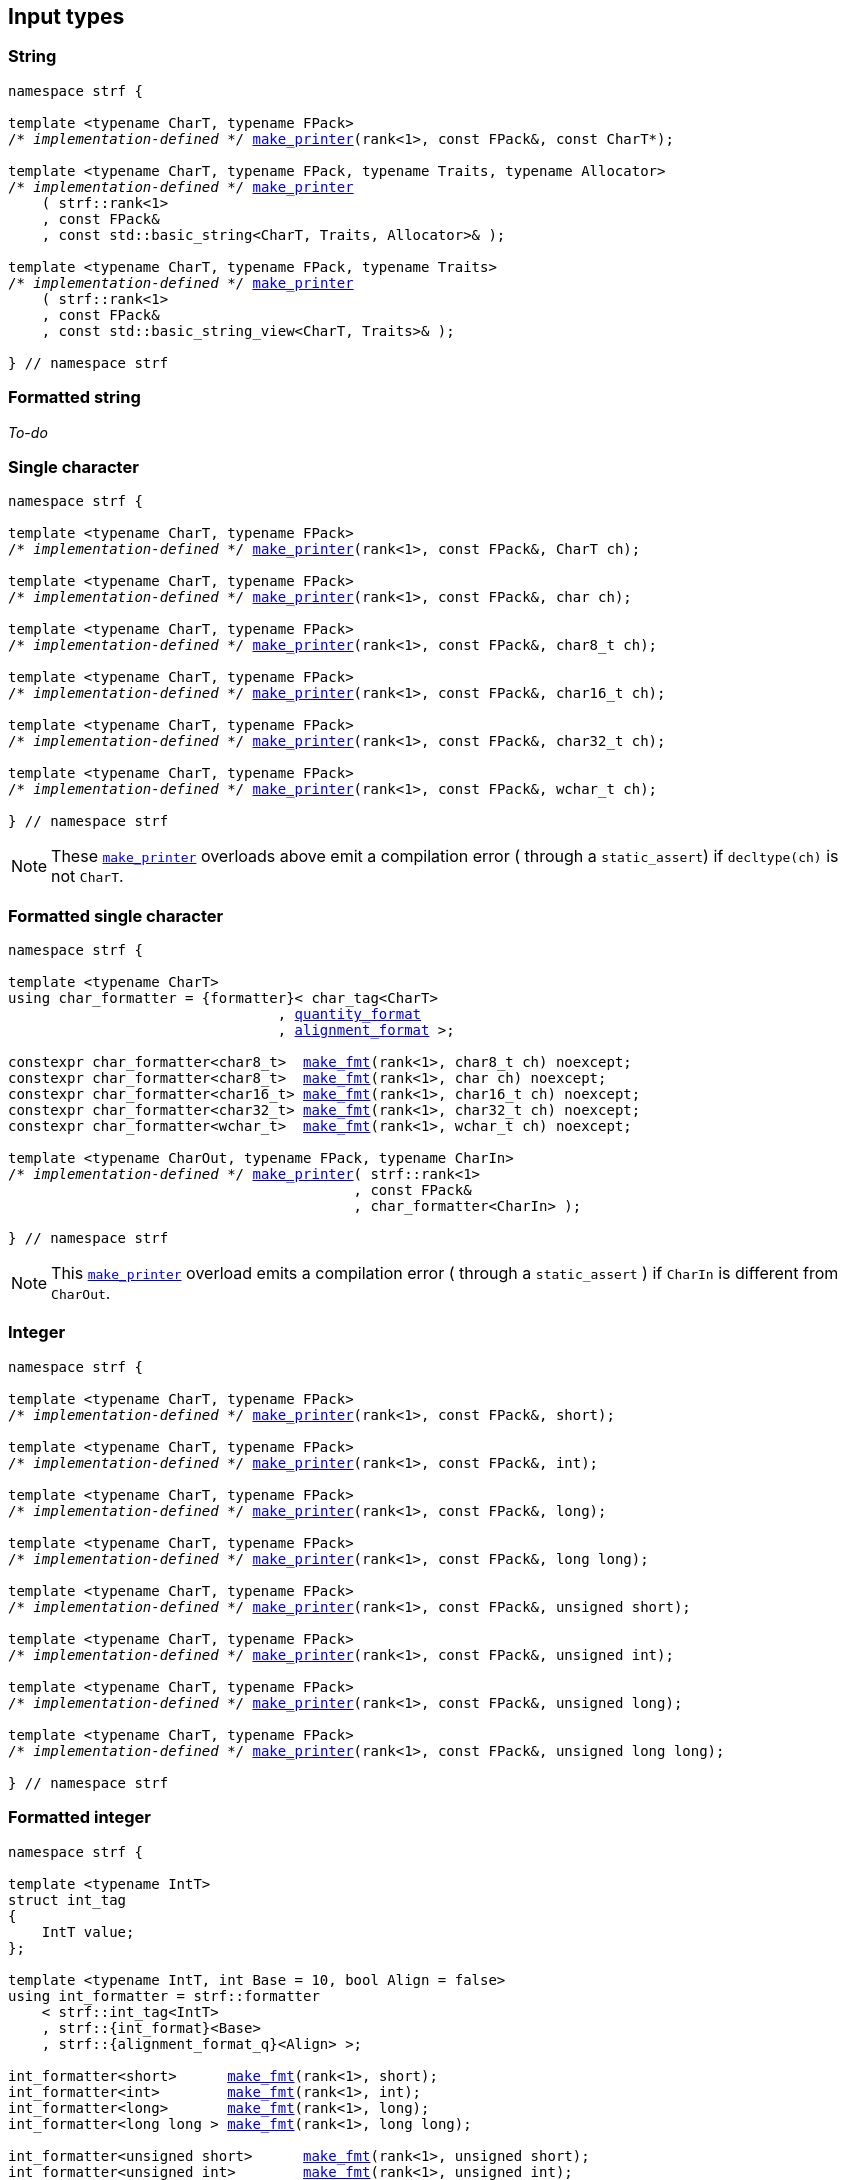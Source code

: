 ////
Distributed under the Boost Software License, Version 1.0.

See accompanying file LICENSE_1_0.txt or copy at
http://www.boost.org/LICENSE_1_0.txt
////

== Input types

=== String

[source,cpp,subs=normal]
----
namespace strf {

template <typename CharT, typename FPack>
/{asterisk} __implementation-defined__ {asterisk}/ <<make_printer,make_printer>>(rank<1>, const FPack&, const CharT*);

template <typename CharT, typename FPack, typename Traits, typename Allocator>
/{asterisk} __implementation-defined__ {asterisk}/ <<make_printer,make_printer>>
    ( strf::rank<1>
    , const FPack&
    , const std::basic_string<CharT, Traits, Allocator>& );

template <typename CharT, typename FPack, typename Traits>
/{asterisk} __implementation-defined__ {asterisk}/ <<make_printer,make_printer>>
    ( strf::rank<1>
    , const FPack&
    , const std::basic_string_view<CharT, Traits>& );

} // namespace strf
----

=== Formatted string

__To-do__
////
[source,cpp,subs=normal]
----
namespace strf {

template <typename CharT>
using string_formatter = {formatter}< /{asterisk} __implementation-defined__ {asterisk}/
                                  , {alignment_format} >;

constexpr string_formatter<char>     <<make_fmt,make_fmt>>(rank<1>, const char* str);
constexpr string_formatter<char8_t>  <<make_fmt,make_fmt>>(rank<1>, const char8_t* str);
constexpr string_formatter<char16_t> <<make_fmt,make_fmt>>(rank<1>, const char16_t* str);
constexpr string_formatter<char32_t> <<make_fmt,make_fmt>>(rank<1>, const char32_t* str);
constexpr string_formatter<wchar_t>  <<make_fmt,make_fmt>>(rank<1>, const wchar_t* str);

template <typename CharT, typename Traits, typename Allocator>
auto string_formatter<CharT> <<make_fmt,make_fmt>>
    ( rank<1>
    , const std::basic_string<CharT, Traits, Allocator>& str ) noexcept;

template <typename CharT, typename Traits>
auto string_formatter<CharT> <<make_fmt,make_fmt>>
    ( rank<1>
    , std::basic_string_view<CharT, Traits>& str ) noexcept;

template <typename CharT, typename FPack, typename CharIn>
/{asterisk} __implementation-defined__ {asterisk}/ <<make_printer,make_printer>>
    ( strf::rank<1>
    , const FPack&
    , const string_formatter<CharT>& );

} // namespace strf
----
////

=== Single character

[source,cpp,subs=normal]
----
namespace strf {

template <typename CharT, typename FPack>
/{asterisk} __implementation-defined__ {asterisk}/ <<make_printer,make_printer>>(rank<1>, const FPack&, CharT ch);

template <typename CharT, typename FPack>
/{asterisk} __implementation-defined__ {asterisk}/ <<make_printer,make_printer>>(rank<1>, const FPack&, char ch);

template <typename CharT, typename FPack>
/{asterisk} __implementation-defined__ {asterisk}/ <<make_printer,make_printer>>(rank<1>, const FPack&, char8_t ch);

template <typename CharT, typename FPack>
/{asterisk} __implementation-defined__ {asterisk}/ <<make_printer,make_printer>>(rank<1>, const FPack&, char16_t ch);

template <typename CharT, typename FPack>
/{asterisk} __implementation-defined__ {asterisk}/ <<make_printer,make_printer>>(rank<1>, const FPack&, char32_t ch);

template <typename CharT, typename FPack>
/{asterisk} __implementation-defined__ {asterisk}/ <<make_printer,make_printer>>(rank<1>, const FPack&, wchar_t ch);

} // namespace strf
----
NOTE: These <<make_printer,`make_printer`>> overloads above emit a compilation error ( through a `static_assert`) if `decltype(ch)` is not `CharT`.

=== Formatted single character

[source,cpp,subs=normal]
----
namespace strf {

template <typename CharT>
using char_formatter = {formatter}< char_tag<CharT>
                                , <<quantity_format,quantity_format>>
                                , <<alignment_format,alignment_format>> >;

constexpr char_formatter<char8_t>  <<make_fmt,make_fmt>>(rank<1>, char8_t ch) noexcept;
constexpr char_formatter<char8_t>  <<make_fmt,make_fmt>>(rank<1>, char ch) noexcept;
constexpr char_formatter<char16_t> <<make_fmt,make_fmt>>(rank<1>, char16_t ch) noexcept;
constexpr char_formatter<char32_t> <<make_fmt,make_fmt>>(rank<1>, char32_t ch) noexcept;
constexpr char_formatter<wchar_t>  <<make_fmt,make_fmt>>(rank<1>, wchar_t ch) noexcept;

template <typename CharOut, typename FPack, typename CharIn>
/{asterisk} __implementation-defined__ {asterisk}/ <<make_printer,make_printer>>( strf::rank<1>
                                         , const FPack&
                                         , char_formatter<CharIn> );

} // namespace strf
----

NOTE: This <<make_printer,`make_printer`>> overload emits a compilation error ( through a `static_assert` ) if `CharIn` is different from `CharOut`.

=== Integer

[source,cpp,subs=normal]
----
namespace strf {

template <typename CharT, typename FPack>
/{asterisk} __implementation-defined__ {asterisk}/ <<make_printer,make_printer>>(rank<1>, const FPack&, short);

template <typename CharT, typename FPack>
/{asterisk} __implementation-defined__ {asterisk}/ <<make_printer,make_printer>>(rank<1>, const FPack&, int);

template <typename CharT, typename FPack>
/{asterisk} __implementation-defined__ {asterisk}/ <<make_printer,make_printer>>(rank<1>, const FPack&, long);

template <typename CharT, typename FPack>
/{asterisk} __implementation-defined__ {asterisk}/ <<make_printer,make_printer>>(rank<1>, const FPack&, long long);

template <typename CharT, typename FPack>
/{asterisk} __implementation-defined__ {asterisk}/ <<make_printer,make_printer>>(rank<1>, const FPack&, unsigned short);

template <typename CharT, typename FPack>
/{asterisk} __implementation-defined__ {asterisk}/ <<make_printer,make_printer>>(rank<1>, const FPack&, unsigned int);

template <typename CharT, typename FPack>
/{asterisk} __implementation-defined__ {asterisk}/ <<make_printer,make_printer>>(rank<1>, const FPack&, unsigned long);

template <typename CharT, typename FPack>
/{asterisk} __implementation-defined__ {asterisk}/ <<make_printer,make_printer>>(rank<1>, const FPack&, unsigned long long);

} // namespace strf
----

=== Formatted integer

[source,cpp,subs=normal]
----
namespace strf {

template <typename IntT>
struct int_tag
{
    IntT value;
};

template <typename IntT, int Base = 10, bool Align = false>
using int_formatter = strf::formatter
    < strf::int_tag<IntT>
    , strf::{int_format}<Base>
    , strf::{alignment_format_q}<Align> >;

int_formatter<short>      <<make_fmt,make_fmt>>(rank<1>, short);
int_formatter<int>        <<make_fmt,make_fmt>>(rank<1>, int);
int_formatter<long>       <<make_fmt,make_fmt>>(rank<1>, long);
int_formatter<long long > <<make_fmt,make_fmt>>(rank<1>, long long);

int_formatter<unsigned short>      <<make_fmt,make_fmt>>(rank<1>, unsigned short);
int_formatter<unsigned int>        <<make_fmt,make_fmt>>(rank<1>, unsigned int);
int_formatter<unsigned long>       <<make_fmt,make_fmt>>(rank<1>, unsigned long);
int_formatter<unsigned long long > <<make_fmt,make_fmt>>(rank<1>, unsigned long long);

template <typename CharT, typename FPack, typename IntT, int Base, bool Align>
/{asterisk} __implementation-defined__ {asterisk}/ <<make_printer,make_printer>>( strf::rank<1>
                                         , const FPack&
                                         , int_formatter<IntT, Base, Align> );
} // namespace strf
----

=== Floating point

[source,cpp,subs=normal]
----
namespace strf {

template <typename CharT, typename FPack>
/{asterisk} __implementation-defined__ {asterisk}/ <<make_printer,make_printer>>(rank<1>, const FPack&, float);

template <typename CharT, typename FPack>
/{asterisk} __implementation-defined__ {asterisk}/ <<make_printer,make_printer>>(rank<1>, const FPack&, double);

// long double not supported
template <typename CharT, typename FPack>
void <<make_printer,make_printer>>(rank<1>, const FPack&, long double) = delete;

} // namespace strf
----

=== Formatted floating point

[source,cpp,subs=normal]
----
namespace strf {

template<typename FloatT, bool Align = false>
using float_formatter = {formatter}< FloatT
                                   , {float_format}
                                   , {alignment_format_q}<Align> >;

float_formatter<float,  false> <<make_fmt,make_fmt>>(rank<1>, float x);
float_formatter<double, false> <<make_fmt,make_fmt>>(rank<1>, double x);

template <typename CharT, typename FPack, bool Align>
/{asterisk} __implementation-defined__ {asterisk}/ <<make_printer,make_printer>>( strf::rank<1>
                                         , const FPack&
                                         , float_formatter<float, Align> );

template <typename CharT, typename FPack, bool Align>
/{asterisk} __implementation-defined__ {asterisk}/ <<make_printer,make_printer>>( strf::rank<1>
                                         , const FPack&
                                         , float_formatter<double, Align> );

// long double not supported
template <typename CharT, typename FPack, bool Align>
void <<make_printer,make_printer>>( strf::rank<1>
                 , const FPack&
                 , float_formatter<long double, Align>) = delete;

} // namespace strf
----

=== Range

==== Without separator

[source,cpp,subs=normal]
----
namespace strf {

template <typename Iterator>
struct range_p { /{asterisk} __implementation-defined__ {asterisk}/ };

// range

template <typename Iterator>
range_p<Iterator> range(Iterator begin, Iterator end);

template < typename Range
         , typename Iterator = typename Range::const_iterator>
range_p<Iterator> range(const Range& range);

template <typename T, std::size_t N>
range_p<const T*> range(T (&array)[N]);

// make_printer

template <typename CharT, typename FPack, typename Iterator>
/{asterisk} __implementation-defined__ {asterisk}/ <<make_printer,make_printer>>( strf::rank<1>
                                         , const FPack&
                                         , range_p<Iterator> r )

} // namespace strf
----

==== With separator
[source,cpp,subs=normal]
----
namespace strf {

template <typename Iterator, typename CharIn>
struct sep_range_p { /{asterisk} __implementation-defined__ {asterisk}/ };

// range

template <typename Iterator, typename CharT>
sep_range_p<Iterator> separated_range( Iterator begin
                                     , Iterator end
                                     , const CharT* separator );

template < typename Range
         , typename CharT
         , typename Iterator = typename Range::const_iterator>
sep_range_p<Iterator> separated_range(const Range& range, const CharT* separator);

template <typename T, std::size_t N, typename CharT>
sep_range_p<const T*>  separated_range(T (&array)[N], const CharT* separator);

// make_printer

template <typename CharT, typename FPack, typename Iterator>
/{asterisk} __implementation-defined__ {asterisk}/ <<make_printer,make_printer>>( strf::rank<1>
                                         , const FPack&
                                         , sep_range_p<Iterator, CharT> );
} // namespace strf
----

[[formatted_range]]
=== Formatted range

==== Without separator

[source,cpp,subs=normal]
----
namespace strf {

template < typename Iterator
         , typename V  = typename std::iterator_traits<Iterator>::value_type
         , typename VF = decltype(<<make_fmt,make_fmt>>(rank<1>{}, std::declval<const V&>())) >
using range_formatter
    = {boost_mp_replace_front}<VF, range_p<Iterator>>;

// make_fmt

template < typename Iterator >
range_formatter<Iterator> <<make_fmt,make_fmt>>(rank<1>, range_p<Iterator>);

// fmt_range

template < typename Iterator >
range_formatter<Iterator> fmt_range(Iterator begin, Iterator end)

template < typename Range
         , typename Iterator = typename Range::const_iterator >
range_formatter<Iterator>  fmt_range(const Range& range);

template < typename T, std::size_t N >
range_formatter<const T*>  fmt_range(T (&array)[N]);

// make_printer

template < typename CharT
         , typename FPack
         , typename Iterator
         , typename \... Fmts >
/{asterisk} __implementation-defined__ {asterisk}/ <<make_printer,make_printer>>
    ( strf::rank<1>
    , const FPack&
    , const formatter< range_p<Iterator>, Fmts\... >& );

} // namespace strf
----

[source,cpp,subs=normal]
----
namespace strf {

template < typename Iterator
         , typename CharT
         , typename V  = typename std::iterator_traits<Iterator>::value_type
         , typename VF = decltype(<<make_fmt,make_fmt>>(rank<1>{}, std::declval<const V&>())) >
using range_formatter
    = {boost_mp_replace_front}<VF, sep_range_p<Iterator, CharT>>;

// make_fmt

template < typename Iterator, typename CharT >
sep_range_formatter<Iterator> <<make_fmt,make_fmt>>(rank<1>, sep_range_p<Iterator, CharT>);

// fmt_range

template < typename Iterator, typename CharT >
sep_range_formatter<Iterator, CharT>
fmt_range(Iterator begin, Iterator end, const CharT* separator);

template < typename Range
         , typename CharT
         , typename Iterator = typename Range::const_iterator >
sep_range_formatter<Iterator, CharT>
fmt_range(const Range& range, const CharT* separator);

template < typename T, std::size_t N, typename CharT >
sep_range_formatter<Iterator, CharT>
fmt_range(T (&array)[N], const CharT* separator);

// make_printer

template < typename CharT
         , typename FPack
         , typename Iterator
         , typename \... Fmts >
/{asterisk} __implementation-defined__ {asterisk}/ <<make_printer,make_printer>>
    ( strf::rank<1>
    , const FPack&
    , const formatter<sep_range_p<Iterator, CharT>, Fmts\... >& )

} // namespace strf
----

[[join]]
=== Join

[source,cpp,subs=normal]
----
namespace strf {

template <typename \... Args>
struct joint_t {/{asterisk} __implementation-defined__ {asterisk}/};

template <typename ... Args>
join_t<Args...> join(const Args& ... args);

template <typename CharT, typename FPack, typename... Args>
{/{asterisk} __implementation-defined__ {asterisk}/}
<<make_printer,make_printer>>(rank<1>, const FPack&, const join_t<Args...>&);

} // namespace strf
----

[[aligned_join]]
=== Aligned join

[source,cpp,subs=normal]
----
namespace strf {

template <typename ... Args>
struct aligned_joined_args {/{asterisk} __implementation-defined__ {asterisk}/};

struct aligned_join_t
{
    template <typename \... Args>
    aligned_joined_args<Args\...> operator() (const Args& ... args) const;

    // __implementation-defined__ \...
};

constexpr aligned_join_t join_align( int width
                                   , text_alignment align
                                   , char32_t fillchar = U' '
                                   , int num_leading_args = 0 );

constexpr aligned_join_t join_center(int width, char32_t fillchar = U' ') noexcept
{
    join_align(width, text_alignment::center, fillchar);
}

constexpr aligned_join_t join_left(int width, char32_t fillchar = U' ') noexcept
{
    join_align(width, text_alignment::left, fillchar);
}

constexpr aligned_join_t join_right(int width, char32_t fillchar = U' ') noexcept
{
    join_align(width, text_alignment::right, fillchar);
}

constexpr aligned_join_t join_split( int width
                                   , char32_t fillchar
                                   , int num_leading_args) noexcept
{
    join_align(width, text_alignment::split, fillchar, num_leading_args);
}

constexpr aligned_join_t join_split(int width, int num_leading_args) noexcept
{
    join_align(width, text_alignment::split,  U' ', num_leading_args);
}

template <typename CharT, typename FPack, typename \... Args>
/{asterisk} __implementation-defined__ {asterisk}/ <<make_printer,make_printer>>
    ( strf::rank<1>
    , const FPack&
    , const aligned_joined_args<Args\...>& );

} // namespace strf
----

=== Facets pack

[source,cpp,subs=normal]
----
namespace strf {

template < typename FPack, typename \... Args >
struct inner_pack_with_args { /{asterisk} __implementation-defined__ {asterisk}/ };

template < typename FPack >
struct inner_pack
{
    template <typename \... Args>
    constexpr inner_pack_with_args<FPack, Args\...>
    operator()(const Args& \... args) const;

    // __implementation-defined__ \...
};

template < typename\... T >
inner_pack<delctype({pack}(std::forward<T>(args)\...))> with(T&& \... args);

template < typename CharT
         , typename FPack
         , typename InnerFPack
         , typename \... Args >
/{asterisk} __implementation-defined__ {asterisk}/ <<make_printer,make_printer>>
    ( strf::rank<1>
    , const FPack&
    , const inner_pack_with_args<InnerFPack, Args\...>& );

} // namespace strf
----


